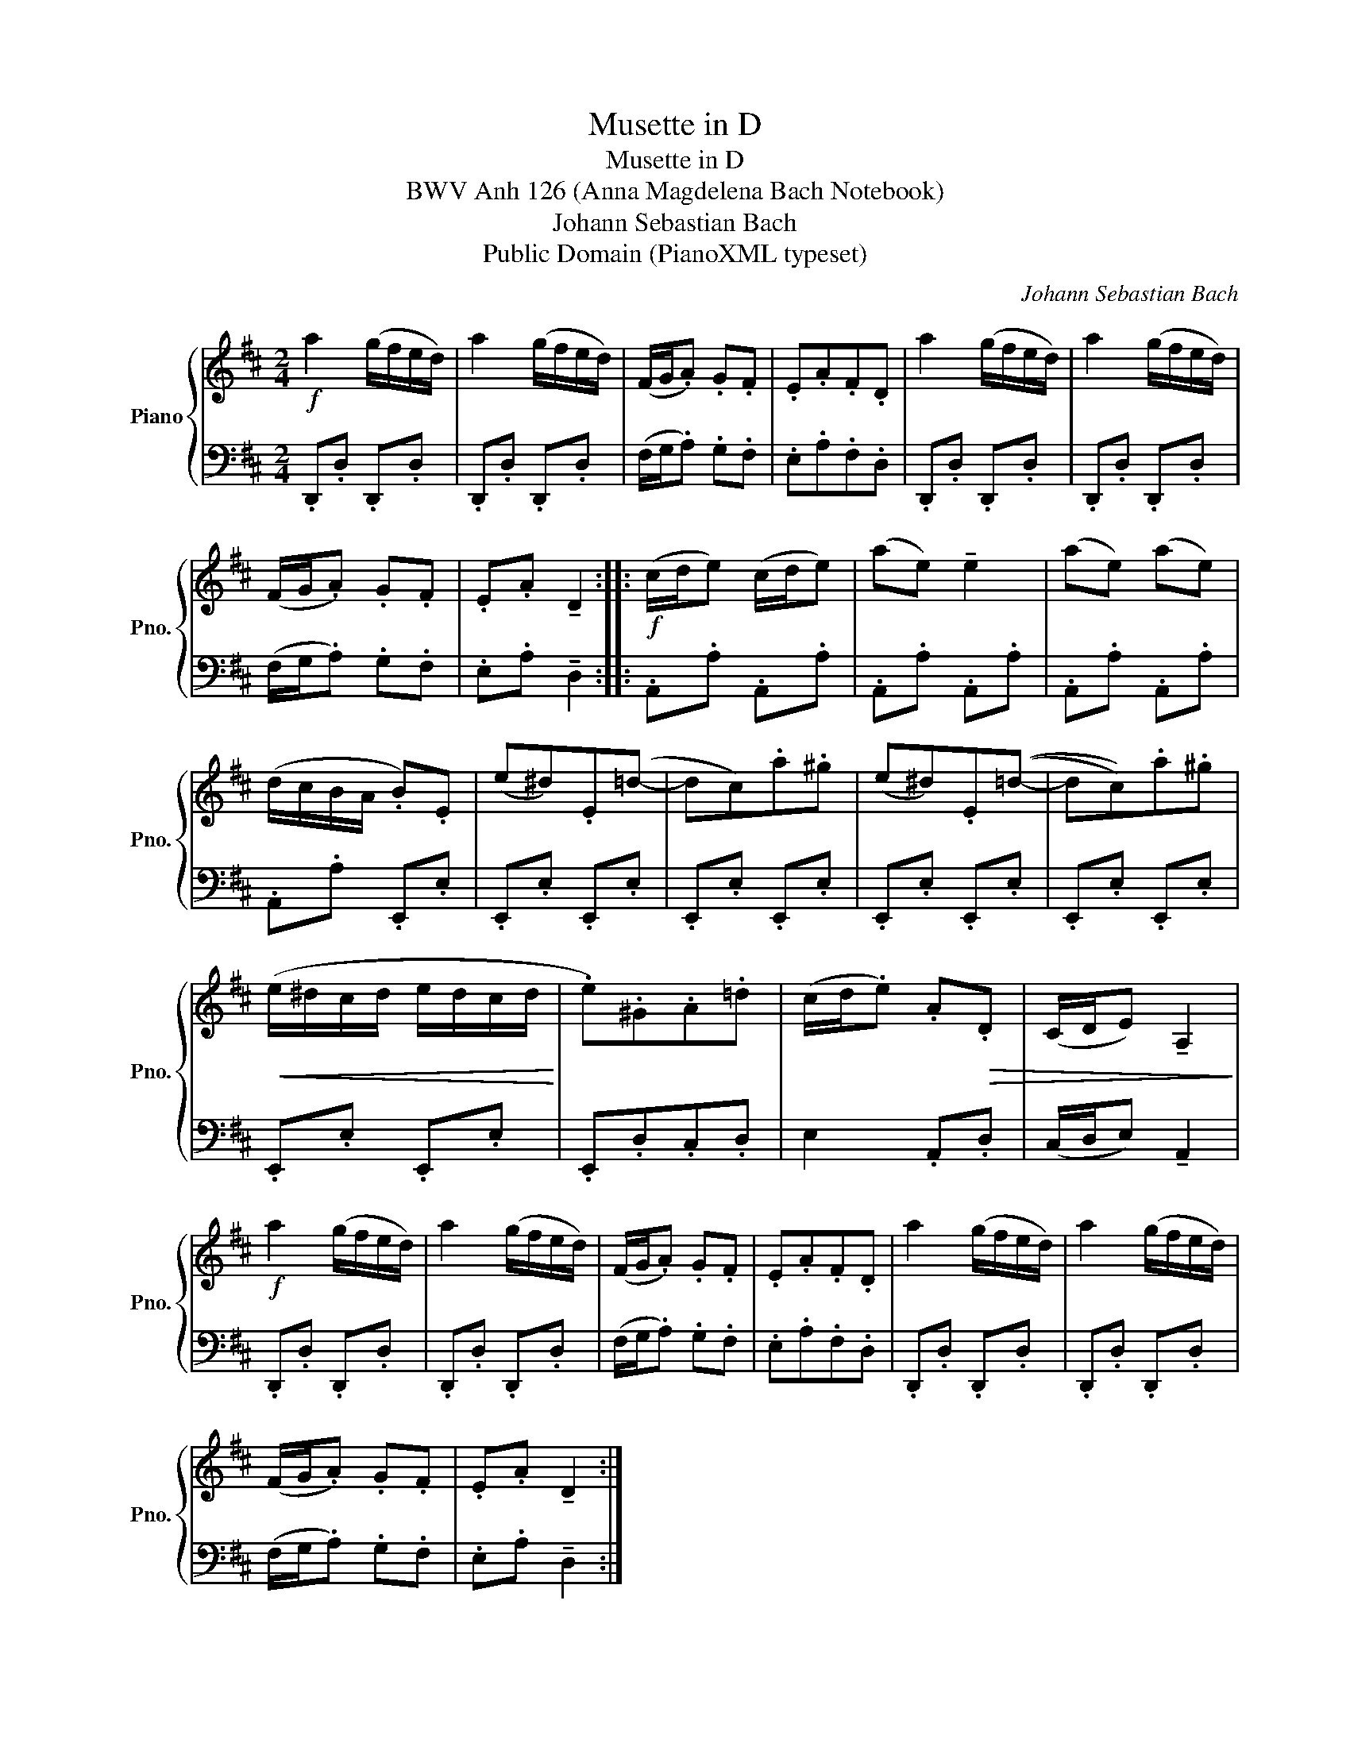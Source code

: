 X:1
T:Musette in D
T:Musette in D
T:BWV Anh 126 (Anna Magdelena Bach Notebook)
T:Johann Sebastian Bach
T:Public Domain (PianoXML typeset)
C:Johann Sebastian Bach
Z:Public Domain (PianoXML typeset)
%%score { 1 | 2 }
L:1/8
M:2/4
K:D
V:1 treble nm="Piano" snm="Pno."
V:2 bass 
V:1
!f! a2 (g/f/e/d/) | a2 (g/f/e/d/) | (F/G/.A) .G.F | .E.A.F.D | a2 (g/f/e/d/) | a2 (g/f/e/d/) | %6
 (F/G/.A) .G.F | .E.A !tenuto!D2 ::!f! (c/d/e) (c/d/e) | (ae) !tenuto!e2 | (ae) (ae) | %11
 (d/c/B/A/ .B).E | (e^d).E(=d- | dc).a.^g | ((e^d)).E((=d- | dc)).a.^g | %16
!<(! (e/^d/c/d/ e/d/c/d/!<)! | .e).^G.A.=d | (c/d/.e) .A!>(!.D | (C/D/E) !tenuto!A,2!>)! | %20
!f! a2 (g/f/e/d/) | a2 (g/f/e/d/) | (F/G/.A) .G.F | .E.A.F.D | a2 (g/f/e/d/) | a2 (g/f/e/d/) | %26
 (F/G/.A) .G.F | .E.A !tenuto!D2 :| %28
V:2
 .D,,.D, .D,,.D, | .D,,.D, .D,,.D, | (F,/G,/.A,) .G,.F, | .E,.A,.F,.D, | .D,,.D, .D,,.D, | %5
 .D,,.D, .D,,.D, | (F,/G,/.A,) .G,.F, | .E,.A, !tenuto!D,2 :: .A,,.A, .A,,.A, | .A,,.A, .A,,.A, | %10
 .A,,.A, .A,,.A, | .A,,.A, .E,,.E, | .E,,.E, .E,,.E, | .E,,.E, .E,,.E, | .E,,.E, .E,,.E, | %15
 .E,,.E, .E,,.E, | .E,,.E, .E,,.E, | .E,,.D,.C,.D, | E,2 .A,,.D, | (C,/D,/E,) !tenuto!A,,2 | %20
 .D,,.D, .D,,.D, | .D,,.D, .D,,.D, | (F,/G,/.A,) .G,.F, | .E,.A,.F,.D, | .D,,.D, .D,,.D, | %25
 .D,,.D, .D,,.D, | (F,/G,/.A,) .G,.F, | .E,.A, !tenuto!D,2 :| %28

